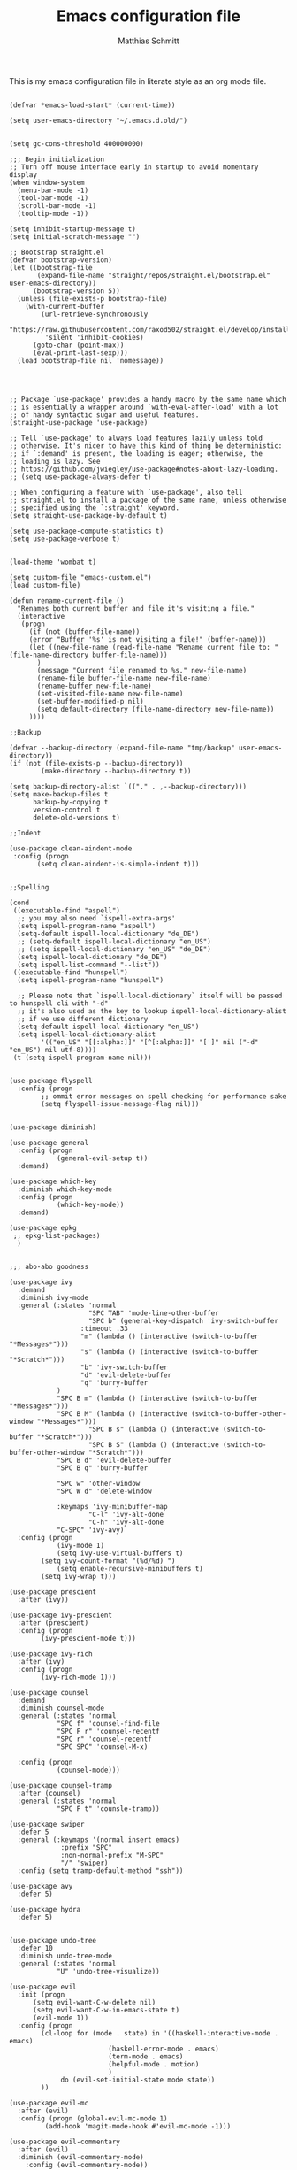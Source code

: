 #+TITLE: Emacs configuration file
#+AUTHOR: Matthias Schmitt
#+BABEL: :cache yes
#+LATEX_HEADER: \usepackage{parskip}
#+LATEX_HEADER: \usepackage{inconsolata}
#+LATEX_HEADER: \usepackage[utf8]{inputenc}
#+PROPERTY: header-args :tangle yes

This is my emacs configuration file in literate style as an org mode file.

#+BEGIN_SRC elisp

(defvar *emacs-load-start* (current-time))

(setq user-emacs-directory "~/.emacs.d.old/")


(setq gc-cons-threshold 400000000)

;;; Begin initialization
;; Turn off mouse interface early in startup to avoid momentary display
(when window-system
  (menu-bar-mode -1)
  (tool-bar-mode -1)
  (scroll-bar-mode -1)
  (tooltip-mode -1))

(setq inhibit-startup-message t)
(setq initial-scratch-message "")

;; Bootstrap straight.el
(defvar bootstrap-version)
(let ((bootstrap-file
       (expand-file-name "straight/repos/straight.el/bootstrap.el" user-emacs-directory))
      (bootstrap-version 5))
  (unless (file-exists-p bootstrap-file)
    (with-current-buffer
        (url-retrieve-synchronously
         "https://raw.githubusercontent.com/raxod502/straight.el/develop/install.el"
         'silent 'inhibit-cookies)
      (goto-char (point-max))
      (eval-print-last-sexp)))
  (load bootstrap-file nil 'nomessage))




;; Package `use-package' provides a handy macro by the same name which
;; is essentially a wrapper around `with-eval-after-load' with a lot
;; of handy syntactic sugar and useful features.
(straight-use-package 'use-package)

;; Tell `use-package' to always load features lazily unless told
;; otherwise. It's nicer to have this kind of thing be deterministic:
;; if `:demand' is present, the loading is eager; otherwise, the
;; loading is lazy. See
;; https://github.com/jwiegley/use-package#notes-about-lazy-loading.
;; (setq use-package-always-defer t)

;; When configuring a feature with `use-package', also tell
;; straight.el to install a package of the same name, unless otherwise
;; specified using the `:straight' keyword.
(setq straight-use-package-by-default t)

(setq use-package-compute-statistics t)
(setq use-package-verbose t)


(load-theme 'wombat t)

(setq custom-file "emacs-custom.el")
(load custom-file)

(defun rename-current-file ()
  "Renames both current buffer and file it's visiting a file."
  (interactive
   (progn
     (if (not (buffer-file-name))
	 (error "Buffer '%s' is not visiting a file!" (buffer-name)))
     (let ((new-file-name (read-file-name "Rename current file to: " (file-name-directory buffer-file-name)))
	   )
       (message "Current file renamed to %s." new-file-name)
       (rename-file buffer-file-name new-file-name)
       (rename-buffer new-file-name)
       (set-visited-file-name new-file-name)
       (set-buffer-modified-p nil)
       (setq default-directory (file-name-directory new-file-name))
     ))))

;;Backup

(defvar --backup-directory (expand-file-name "tmp/backup" user-emacs-directory))
(if (not (file-exists-p --backup-directory))
        (make-directory --backup-directory t))

(setq backup-directory-alist `(("." . ,--backup-directory)))
(setq make-backup-files t
      backup-by-copying t
      version-control t
      delete-old-versions t)

;;Indent

(use-package clean-aindent-mode
 :config (progn
	   (setq clean-aindent-is-simple-indent t)))


;;Spelling

(cond
 ((executable-find "aspell")
  ;; you may also need `ispell-extra-args'
  (setq ispell-program-name "aspell")
  (setq-default ispell-local-dictionary "de_DE")
  ;; (setq-default ispell-local-dictionary "en_US")
  ;; (setq ispell-local-dictionary "en_US" "de_DE")
  (setq ispell-local-dictionary "de_DE")
  (setq ispell-list-command "--list"))
 ((executable-find "hunspell")
  (setq ispell-program-name "hunspell")

  ;; Please note that `ispell-local-dictionary` itself will be passed to hunspell cli with "-d"
  ;; it's also used as the key to lookup ispell-local-dictionary-alist
  ;; if we use different dictionary
  (setq-default ispell-local-dictionary "en_US")
  (setq ispell-local-dictionary-alist
        '(("en_US" "[[:alpha:]]" "[^[:alpha:]]" "[']" nil ("-d" "en_US") nil utf-8))))
 (t (setq ispell-program-name nil)))


(use-package flyspell
  :config (progn
	    ;; ommit error messages on spell checking for performance sake
	    (setq flyspell-issue-message-flag nil)))


(use-package diminish)

(use-package general
  :config (progn
            (general-evil-setup t))
  :demand)

(use-package which-key
  :diminish which-key-mode
  :config (progn
            (which-key-mode))
  :demand)

(use-package epkg
 ;; epkg-list-packages)
  )


;;; abo-abo goodness

(use-package ivy
  :demand
  :diminish ivy-mode
  :general (:states 'normal
                    "SPC TAB" 'mode-line-other-buffer
                    "SPC b" (general-key-dispatch 'ivy-switch-buffer
			      :timeout .33
			      "m" (lambda () (interactive (switch-to-buffer "*Messages*")))
			      "s" (lambda () (interactive (switch-to-buffer "*Scratch*")))
			      "b" 'ivy-switch-buffer
			      "d" 'evil-delete-buffer
			      "q" 'burry-buffer
		    )
		    "SPC B m" (lambda () (interactive (switch-to-buffer "*Messages*")))
		    "SPC B M" (lambda () (interactive (switch-to-buffer-other-window "*Messages*")))
                    "SPC B s" (lambda () (interactive (switch-to-buffer "*Scratch*")))
                    "SPC B S" (lambda () (interactive (switch-to-buffer-other-window "*Scratch*")))
		    "SPC B d" 'evil-delete-buffer
		    "SPC B q" 'burry-buffer

		    "SPC w" 'other-window
		    "SPC W d" 'delete-window

		    :keymaps 'ivy-minibuffer-map
                    "C-l" 'ivy-alt-done
                    "C-h" 'ivy-alt-done
		    "C-SPC" 'ivy-avy)
  :config (progn
            (ivy-mode 1)
            (setq ivy-use-virtual-buffers t)
	    (setq ivy-count-format "(%d/%d) ")
            (setq enable-recursive-minibuffers t)
	    (setq ivy-wrap t)))

(use-package prescient
  :after (ivy))

(use-package ivy-prescient
  :after (prescient)
  :config (progn
	    (ivy-prescient-mode t)))

(use-package ivy-rich
  :after (ivy)
  :config (progn
	    (ivy-rich-mode 1)))

(use-package counsel
  :demand
  :diminish counsel-mode
  :general (:states 'normal
		    "SPC f" 'counsel-find-file
		    "SPC F r" 'counsel-recentf
		    "SPC r" 'counsel-recentf
		    "SPC SPC" 'counsel-M-x)

  :config (progn
            (counsel-mode)))

(use-package counsel-tramp
  :after (counsel)
  :general (:states 'normal
		    "SPC F t" 'counsle-tramp))

(use-package swiper
  :defer 5
  :general (:keymaps '(normal insert emacs)
		     :prefix "SPC"
		     :non-normal-prefix "M-SPC"
		     "/" 'swiper)
  :config (setq tramp-default-method "ssh"))

(use-package avy
  :defer 5)

(use-package hydra
  :defer 5)


(use-package undo-tree
  :defer 10
  :diminish undo-tree-mode
  :general (:states 'normal
		    "U" 'undo-tree-visualize))

(use-package evil
  :init (progn
	  (setq evil-want-C-w-delete nil)
	  (setq evil-want-C-w-in-emacs-state t)
	  (evil-mode 1))
  :config (progn
	    (cl-loop for (mode . state) in '((haskell-interactive-mode . emacs)
					     (haskell-error-mode . emacs)
					     (term-mode . emacs)
					     (helpful-mode . motion)
					     )
		     do (evil-set-initial-state mode state))
	    ))

(use-package evil-mc
  :after (evil)
  :config (progn (global-evil-mc-mode 1)
		 (add-hook 'magit-mode-hook #'evil-mc-mode -1)))

(use-package evil-commentary
  :after (evil)
  :diminish (evil-commentary-mode)
	:config (evil-commentary-mode))

(use-package evil-surround
  :after (evil)
	:config (global-evil-surround-mode 1))

(use-package smartparens
  :config (progn
            (add-hook 'smartparens-enabled-hook #'evil-smartparens-mode)))

(use-package evil-smartparens
  :after (evil smartparens))

(use-package evil-magit
  :after (evil magit))

(use-package evil-org
  :after (evil org))



(use-package helpful
  :defer 5
  :general (:states 'normal
		    "SPC h" 'helpful-at-point
		    "SPC H v" 'helpful-variable
		    "SPC H f" 'helpful-function
		    )
  :config (progn
	    (general-define-key
	     :keymaps 'helpful-mode-map
	     "q" 'bury-buffer)))

(use-package projectile
  :general (:states 'normal
		    "SPC P" 'projectile-command-map)
  :config (progn
	    (projectile-mode +1)
	    (setq projectile-project-search-path '("~/proj/"))))

(use-package org
  :defer 15)

(use-package magit
  :defer 15
  :general (:states 'normal
		    "SPC g s" 'magit-status))

(use-package yasnippet
  :defer 5
  :diminish yas-minor-mode
  :config (yas-global-mode 1))

(use-package yasnippet-snippets
  :after yasnippet
  :config (yasnippet-snippets-initialize))

(use-package auto-yasnippet
  :after yasnippet
  :config (setq aya-case-fold t))

(use-package company
  :defer 30)

(use-package company-prescient
  :after (company))

(use-package pos-tip)

(use-package company-quickhelp
  :after (company pos-tip)
  :config (company-quickhelp-mode))

(use-package flycheck
  :defer 30
  )

;; (use-package haskell-mode
;;   :defer t
;;   :bind (:map haskell-mode-map
;; 	      ("C-c C-c" . haskell-compile))
;;   )

(use-package intero
  :defer t
  :hook (haskell-mode . intero-mode)
  )
    

;; (use-package haskell-process
;;   :after haskell-mode)

;; (use-package haskell-interactive-mode
;;   :after haskell-mode
;;   :contig (add-hook 'haskell-mode-hook 'interactive-haskell-mode))

(use-package auctex
  :defer t
  :hook (latex-mode)
  :config (progn
	    (setq TeX-parse-self t) ;; enable parse on load
	    (setq TeX-auto-safe t) ;; enable parse on safe
	    (setq TeX-safe-query nil)
	    (setq-default TeX-master nil)
	    (setq TeX-PDF-mode t)
	    (add-hook 'TeX-mode-hook 'flyspell-mode)
	    (if (executable-find "latexmk")
		)))

(use-package auctex-latexmk
  :after (auctex)
  :config (progn
	    (auctex-latexmk-setup)
	    (setq auctex-latexmk-inherit-TeX-PDF-mode t)))

;; (use-package latex-preview-pane
;;   :defer t)

(use-package rust-mode
  :defer t
  :hook (rust-mode))

(use-package rustfmt
  :after (rust-mode))

(setq debug-on-error t)

(defun anarcat/time-to-ms (time)
  (+ (* (+ (* (car time) (expt 2 16)) (car (cdr time))) 1000000) (car (cdr (cdr time)))))

(defun anarcat/display-timing ()
  (message ".emacs loaded in %fms" (/ (- (anarcat/time-to-ms (current-time)) (anarcat/time-to-ms *emacs-load-start*)) 1000000.0)))

(anarcat/display-timing)
;; (add-hook 'after-init-hook 'anarcat/display-timing t)


(message "%s" (file-name-directory buffer-file-name))

#+END_SRC
